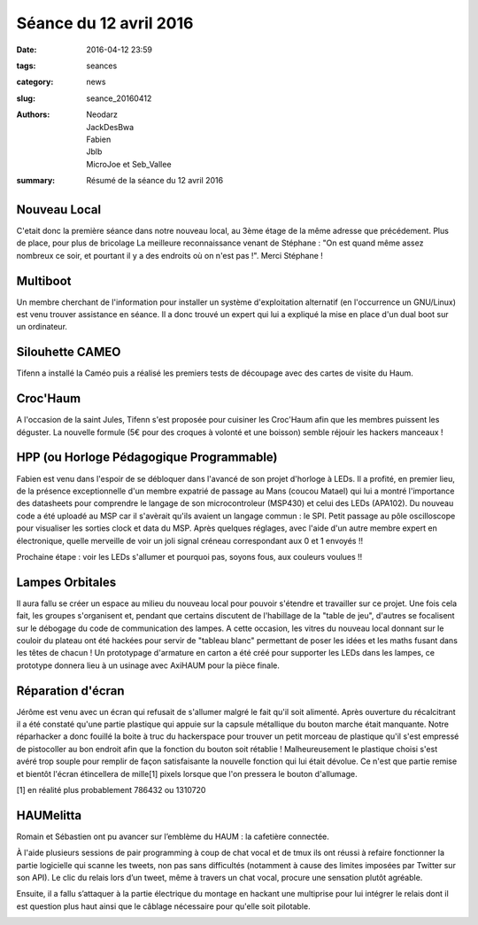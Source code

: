 =======================
Séance du 12 avril 2016
=======================

:date: 2016-04-12 23:59
:tags: seances
:category: news
:slug: seance_20160412
:authors: Neodarz, JackDesBwa, Fabien, Jblb, MicroJoe et Seb_Vallee
:summary: Résumé de la séance du 12 avril 2016

Nouveau Local
=============

C'etait donc la première séance dans notre nouveau local, au 3ème étage de la même adresse que précédement. Plus de place, pour plus de bricolage
La meilleure reconnaissance venant de Stéphane : "On est quand même assez nombreux ce soir, et pourtant il y a des endroits où on n'est pas !". Merci Stéphane !

Multiboot
=========

Un membre cherchant de l'information pour installer un système d'exploitation alternatif (en l'occurrence un GNU/Linux) est venu trouver assistance en séance.
Il a donc trouvé un expert qui lui a expliqué la mise en place d'un dual boot sur un ordinateur.

Silouhette CAMEO
================

Tifenn a installé la Caméo puis a réalisé les premiers tests de découpage avec des cartes de visite du Haum.

Croc'Haum
=========

A l'occasion de la saint Jules, Tifenn s'est proposée pour cuisiner les Croc'Haum afin que les membres puissent les déguster. La nouvelle formule (5€ pour des croques à volonté
et une boisson) semble réjouir les hackers manceaux !

HPP (ou Horloge Pédagogique Programmable)
=========================================

Fabien est venu dans l'espoir de se débloquer dans l'avancé de son projet d'horloge à LEDs. Il a profité, en premier lieu, de la présence exceptionnelle d'un membre expatrié de
passage au Mans (coucou Matael) qui lui a montré l'importance des datasheets pour comprendre le langage de son microcontroleur (MSP430) et celui des LEDs (APA102). Du nouveau
code a été uploadé au MSP car il s'avèrait qu'ils avaient un langage commun : le SPI. Petit passage au pôle oscilloscope pour visualiser les sorties clock et data du MSP. Après
quelques réglages, avec l'aide d'un autre membre expert en électronique, quelle merveille de voir un joli signal créneau correspondant aux 0 et 1 envoyés !!

Prochaine étape : voir les LEDs s'allumer et pourquoi pas, soyons fous, aux couleurs voulues !!

Lampes Orbitales
================

Il aura fallu se créer un espace au milieu du nouveau local pour pouvoir s'étendre et travailler sur ce projet.
Une fois cela fait, les groupes s'organisent et, pendant que certains discutent de l'habillage de la "table de jeu", d'autres se focalisent sur le débogage du code de
communication des lampes.
A cette occasion, les vitres du nouveau local donnant sur le couloir du plateau ont été hackées pour servir de "tableau blanc" permettant de poser les idées et les maths fusant
dans les têtes de chacun !
Un prototypage d'armature en carton a été créé pour supporter les LEDs dans les lampes, ce prototype donnera lieu à un usinage avec AxiHAUM pour la pièce finale.

Réparation d'écran
==================

Jérôme est venu avec un écran qui refusait de s'allumer malgré le fait qu'il soit alimenté. Après ouverture du récalcitrant il a été constaté qu'une partie plastique qui appuie
sur la capsule métallique du bouton marche était manquante. Notre réparhacker a donc fouillé la boite à truc du hackerspace pour trouver un petit morceau de plastique qu'il
s'est empressé de pistocoller au bon endroit afin que la fonction du bouton soit rétablie !
Malheureusement le plastique choisi s'est avéré trop souple pour remplir de façon satisfaisante la nouvelle fonction qui lui était dévolue. Ce n'est que partie remise et bientôt
l'écran étincellera de mille[1] pixels lorsque que l'on pressera le bouton d'allumage.

.. container:: aligncenter

        .. image:: https://photos.haum.org/small/divers/img_20160413_004358jpg_25809094084_o.jpg
        .. image:: https://photos.haum.org/small/projets_membres/img_20160413_004413jpg_26141097780_o.jpg

[1] en réalité plus probablement 786432 ou 1310720

HAUMelitta
==========

Romain et Sébastien ont pu avancer sur l’emblème du HAUM : la cafetière connectée.

À l'aide plusieurs sessions de pair programming à coup de chat vocal et de tmux ils ont réussi à refaire fonctionner la partie logicielle qui scanne les tweets, non pas sans
difficultés (notamment à cause des limites imposées par Twitter sur son API). Le clic du relais lors d’un tweet, même à travers un chat vocal, procure une sensation plutôt
agréable.

Ensuite, il a fallu s’attaquer à la partie électrique du montage en hackant une multiprise pour lui intégrer le relais dont il est question plus haut ainsi que le câblage
nécessaire pour qu'elle soit pilotable.

.. container:: aligncenter

        .. image:: https://photos.haum.org/small/divers/img_20160413_004457jpg_26321610432_o.jpg
        .. image:: https://photos.haum.org/small/divers/img_20160413_010314jpg_26141105110_o.jpg
        .. image:: https://photos.haum.org/small/divers/img_20160413_010346jpg_25811184733_o.jpg
        .. image:: https://photos.haum.org/small/divers/img_20160413_010351jpg_26347782031_o.jpg
        .. image:: https://photos.haum.org/small/divers/img_20160413_010356jpg_25809115624_o.jpg

